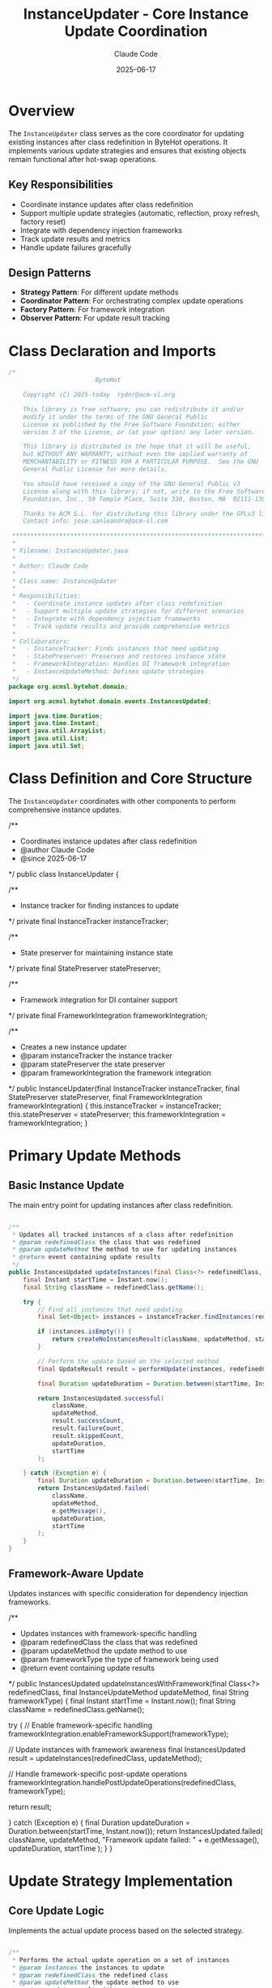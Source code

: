 #+TITLE: InstanceUpdater - Core Instance Update Coordination
#+AUTHOR: Claude Code
#+DATE: 2025-06-17

* Overview

The =InstanceUpdater= class serves as the core coordinator for updating existing instances after class redefinition in ByteHot operations. It implements various update strategies and ensures that existing objects remain functional after hot-swap operations.

** Key Responsibilities
- Coordinate instance updates after class redefinition
- Support multiple update strategies (automatic, reflection, proxy refresh, factory reset)
- Integrate with dependency injection frameworks
- Track update results and metrics
- Handle update failures gracefully

** Design Patterns
- *Strategy Pattern*: For different update methods
- *Coordinator Pattern*: For orchestrating complex update operations
- *Factory Pattern*: For framework integration
- *Observer Pattern*: For update result tracking

* Class Declaration and Imports

#+begin_src java :tangle ../bytehot/src/main/java/org/acmsl/bytehot/domain/InstanceUpdater.java
/*
                        ByteHot

    Copyright (C) 2025-today  rydnr@acm-sl.org

    This library is free software; you can redistribute it and/or
    modify it under the terms of the GNU General Public
    License as published by the Free Software Foundation; either
    version 3 of the License, or (at your option) any later version.

    This library is distributed in the hope that it will be useful,
    but WITHOUT ANY WARRANTY; without even the implied warranty of
    MERCHANTABILITY or FITNESS FOR A PARTICULAR PURPOSE.  See the GNU
    General Public License for more details.

    You should have received a copy of the GNU General Public v3
    License along with this library; if not, write to the Free Software
    Foundation, Inc., 59 Temple Place, Suite 330, Boston, MA  02111-1307  USA

    Thanks to ACM S.L. for distributing this library under the GPLv3 license.
    Contact info: jose.sanleandro@acm-sl.com

 ******************************************************************************
 *
 * Filename: InstanceUpdater.java
 *
 * Author: Claude Code
 *
 * Class name: InstanceUpdater
 *
 * Responsibilities:
 *   - Coordinate instance updates after class redefinition
 *   - Support multiple update strategies for different scenarios
 *   - Integrate with dependency injection frameworks
 *   - Track update results and provide comprehensive metrics
 *
 * Collaborators:
 *   - InstanceTracker: Finds instances that need updating
 *   - StatePreserver: Preserves and restores instance state
 *   - FrameworkIntegration: Handles DI framework integration
 *   - InstanceUpdateMethod: Defines update strategies
 */
package org.acmsl.bytehot.domain;

import org.acmsl.bytehot.domain.events.InstancesUpdated;

import java.time.Duration;
import java.time.Instant;
import java.util.ArrayList;
import java.util.List;
import java.util.Set;
#+end_src

* Class Definition and Core Structure

The =InstanceUpdater= coordinates with other components to perform comprehensive instance updates.

#+end_src

/**
 * Coordinates instance updates after class redefinition
 * @author Claude Code
 * @since 2025-06-17
 */
public class InstanceUpdater {

    /**
     * Instance tracker for finding instances to update
     */
    private final InstanceTracker instanceTracker;

    /**
     * State preserver for maintaining instance state
     */
    private final StatePreserver statePreserver;

    /**
     * Framework integration for DI container support
     */
    private final FrameworkIntegration frameworkIntegration;

    /**
     * Creates a new instance updater
     * @param instanceTracker the instance tracker
     * @param statePreserver the state preserver
     * @param frameworkIntegration the framework integration
     */
    public InstanceUpdater(final InstanceTracker instanceTracker, final StatePreserver statePreserver, 
                          final FrameworkIntegration frameworkIntegration) {
        this.instanceTracker = instanceTracker;
        this.statePreserver = statePreserver;
        this.frameworkIntegration = frameworkIntegration;
    }
#+end_src

* Primary Update Methods

** Basic Instance Update

The main entry point for updating instances after class redefinition.

#+begin_src java :tangle ../bytehot/src/main/java/org/acmsl/bytehot/domain/InstanceUpdater.java

    /**
     * Updates all tracked instances of a class after redefinition
     * @param redefinedClass the class that was redefined
     * @param updateMethod the method to use for updating instances
     * @return event containing update results
     */
    public InstancesUpdated updateInstances(final Class<?> redefinedClass, final InstanceUpdateMethod updateMethod) {
        final Instant startTime = Instant.now();
        final String className = redefinedClass.getName();
        
        try {
            // Find all instances that need updating
            final Set<Object> instances = instanceTracker.findInstances(redefinedClass);
            
            if (instances.isEmpty()) {
                return createNoInstancesResult(className, updateMethod, startTime);
            }
            
            // Perform the update based on the selected method
            final UpdateResult result = performUpdate(instances, redefinedClass, updateMethod);
            
            final Duration updateDuration = Duration.between(startTime, Instant.now());
            
            return InstancesUpdated.successful(
                className,
                updateMethod,
                result.successCount,
                result.failureCount,
                result.skippedCount,
                updateDuration,
                startTime
            );
            
        } catch (Exception e) {
            final Duration updateDuration = Duration.between(startTime, Instant.now());
            return InstancesUpdated.failed(
                className,
                updateMethod,
                e.getMessage(),
                updateDuration,
                startTime
            );
        }
    }
#+end_src

** Framework-Aware Update

Updates instances with specific consideration for dependency injection frameworks.

#+end_src

    /**
     * Updates instances with framework-specific handling
     * @param redefinedClass the class that was redefined
     * @param updateMethod the update method to use
     * @param frameworkType the type of framework being used
     * @return event containing update results
     */
    public InstancesUpdated updateInstancesWithFramework(final Class<?> redefinedClass, 
                                                        final InstanceUpdateMethod updateMethod,
                                                        final String frameworkType) {
        final Instant startTime = Instant.now();
        final String className = redefinedClass.getName();
        
        try {
            // Enable framework-specific handling
            frameworkIntegration.enableFrameworkSupport(frameworkType);
            
            // Update instances with framework awareness
            final InstancesUpdated result = updateInstances(redefinedClass, updateMethod);
            
            // Handle framework-specific post-update operations
            frameworkIntegration.handlePostUpdateOperations(redefinedClass, frameworkType);
            
            return result;
            
        } catch (Exception e) {
            final Duration updateDuration = Duration.between(startTime, Instant.now());
            return InstancesUpdated.failed(
                className,
                updateMethod,
                "Framework update failed: " + e.getMessage(),
                updateDuration,
                startTime
            );
        }
    }
#+end_src

* Update Strategy Implementation

** Core Update Logic

Implements the actual update process based on the selected strategy.

#+begin_src java :tangle ../bytehot/src/main/java/org/acmsl/bytehot/domain/InstanceUpdater.java

    /**
     * Performs the actual update operation on a set of instances
     * @param instances the instances to update
     * @param redefinedClass the redefined class
     * @param updateMethod the update method to use
     * @return update result with counts
     */
    private UpdateResult performUpdate(final Set<Object> instances, final Class<?> redefinedClass, 
                                     final InstanceUpdateMethod updateMethod) {
        int successCount = 0;
        int failureCount = 0;
        int skippedCount = 0;
        
        for (final Object instance : instances) {
            try {
                final boolean updated = updateSingleInstance(instance, redefinedClass, updateMethod);
                if (updated) {
                    successCount++;
                } else {
                    skippedCount++;
                }
            } catch (Exception e) {
                failureCount++;
                // Log the failure but continue with other instances
                System.err.println("Failed to update instance: " + e.getMessage());
            }
        }
        
        return new UpdateResult(successCount, failureCount, skippedCount);
    }
#+end_src

** Single Instance Update

Handles the update of an individual instance based on the selected strategy.

#+end_src

    /**
     * Updates a single instance using the specified method
     * @param instance the instance to update
     * @param redefinedClass the redefined class
     * @param updateMethod the update method to use
     * @return true if the instance was updated, false if skipped
     * @throws InstanceUpdateException if the update fails
     */
    private boolean updateSingleInstance(final Object instance, final Class<?> redefinedClass, 
                                        final InstanceUpdateMethod updateMethod) throws InstanceUpdateException {
        
        switch (updateMethod) {
            case AUTOMATIC:
                return performAutomaticUpdate(instance, redefinedClass);
                
            case REFLECTION:
                return performReflectionUpdate(instance, redefinedClass);
                
            case PROXY_REFRESH:
                return performProxyRefresh(instance, redefinedClass);
                
            case FACTORY_RESET:
                return performFactoryReset(instance, redefinedClass);
                
            case NO_UPDATE:
                return false; // Skip this instance
                
            default:
                throw new InstanceUpdateException("Unknown update method: " + updateMethod, null);
        }
    }
#+end_src

* Update Strategy Implementations

** Automatic Update

Attempts to automatically update the instance using the best available method.

#+begin_src java :tangle ../bytehot/src/main/java/org/acmsl/bytehot/domain/InstanceUpdater.java

    /**
     * Performs automatic update by trying the most appropriate method
     * @param instance the instance to update
     * @param redefinedClass the redefined class
     * @return true if update was successful
     * @throws InstanceUpdateException if all update methods fail
     */
    private boolean performAutomaticUpdate(final Object instance, final Class<?> redefinedClass) 
            throws InstanceUpdateException {
        
        // Try reflection-based update first (safest)
        try {
            return performReflectionUpdate(instance, redefinedClass);
        } catch (InstanceUpdateException e) {
            // Fall back to proxy refresh if reflection fails
            try {
                return performProxyRefresh(instance, redefinedClass);
            } catch (InstanceUpdateException e2) {
                // Last resort: factory reset
                return performFactoryReset(instance, redefinedClass);
            }
        }
    }
#+end_src

** Reflection-Based Update

Updates the instance using reflection to modify internal state.

#+end_src

    /**
     * Updates instance using reflection to preserve and restore state
     * @param instance the instance to update
     * @param redefinedClass the redefined class
     * @return true if update was successful
     * @throws InstanceUpdateException if reflection update fails
     */
    private boolean performReflectionUpdate(final Object instance, final Class<?> redefinedClass) 
            throws InstanceUpdateException {
        
        try {
            // Preserve current state
            final Object preservedState = statePreserver.preserveState(instance);
            
            // Restore state after class redefinition
            statePreserver.restoreState(instance, preservedState);
            
            return true;
            
        } catch (Exception e) {
            throw new InstanceUpdateException("Reflection-based update failed for instance of " + 
                                            redefinedClass.getName(), e);
        }
    }
#+end_src

** Proxy Refresh

Refreshes proxy instances that may be affected by class redefinition.

#+begin_src java :tangle ../bytehot/src/main/java/org/acmsl/bytehot/domain/InstanceUpdater.java

    /**
     * Refreshes proxy instances after class redefinition
     * @param instance the instance to refresh
     * @param redefinedClass the redefined class
     * @return true if refresh was successful
     * @throws InstanceUpdateException if proxy refresh fails
     */
    private boolean performProxyRefresh(final Object instance, final Class<?> redefinedClass) 
            throws InstanceUpdateException {
        
        try {
            // Check if this is a proxy instance
            if (isProxyInstance(instance)) {
                // Refresh the proxy to use the new class definition
                refreshProxy(instance, redefinedClass);
                return true;
            } else {
                // Not a proxy, skip this update method
                return false;
            }
            
        } catch (Exception e) {
            throw new InstanceUpdateException("Proxy refresh failed for instance of " + 
                                            redefinedClass.getName(), e);
        }
    }
#+end_src

** Factory Reset

Recreates the instance using factory methods or dependency injection.

#+end_src

    /**
     * Performs factory reset by recreating the instance
     * @param instance the instance to reset
     * @param redefinedClass the redefined class
     * @return true if factory reset was successful
     * @throws InstanceUpdateException if factory reset fails
     */
    private boolean performFactoryReset(final Object instance, final Class<?> redefinedClass) 
            throws InstanceUpdateException {
        
        try {
            // Use framework integration to recreate the instance
            final Object newInstance = frameworkIntegration.recreateInstance(instance, redefinedClass);
            
            if (newInstance != null) {
                // Replace the old instance with the new one in the framework
                frameworkIntegration.replaceInstance(instance, newInstance);
                return true;
            } else {
                return false;
            }
            
        } catch (Exception e) {
            throw new InstanceUpdateException("Factory reset failed for instance of " + 
                                            redefinedClass.getName(), e);
        }
    }
#+end_src

* Utility Methods

** Instance Type Detection

Helper methods for determining instance characteristics.

#+begin_src java :tangle ../bytehot/src/main/java/org/acmsl/bytehot/domain/InstanceUpdater.java

    /**
     * Checks if an instance is a proxy
     * @param instance the instance to check
     * @return true if the instance is a proxy
     */
    private boolean isProxyInstance(final Object instance) {
        // Check for common proxy indicators
        final String className = instance.getClass().getName();
        return className.contains("$Proxy") || 
               className.contains("$$") || 
               className.contains("CGLIB") ||
               className.contains("ByteBuddy");
    }

    /**
     * Refreshes a proxy instance
     * @param instance the proxy instance
     * @param redefinedClass the redefined class
     * @throws Exception if refresh fails
     */
    private void refreshProxy(final Object instance, final Class<?> redefinedClass) throws Exception {
        // Implementation would depend on the specific proxy framework
        // This is a placeholder for the actual proxy refresh logic
        System.out.println("Refreshing proxy for " + redefinedClass.getName());
    }
#+end_src

** Result Creation

Helper methods for creating result events.

#+end_src

    /**
     * Creates a result for when no instances are found
     * @param className the class name
     * @param updateMethod the update method
     * @param startTime when the operation started
     * @return instances updated event
     */
    private InstancesUpdated createNoInstancesResult(final String className, final InstanceUpdateMethod updateMethod, 
                                                   final Instant startTime) {
        final Duration updateDuration = Duration.between(startTime, Instant.now());
        return InstancesUpdated.successful(
            className,
            updateMethod,
            0, // successCount
            0, // failureCount
            0, // skippedCount
            updateDuration,
            startTime
        );
    }
#+end_src

* Inner Classes

** Update Result

Internal class for tracking update operation results.

#+begin_src java :tangle ../bytehot/src/main/java/org/acmsl/bytehot/domain/InstanceUpdater.java

    /**
     * Internal class for tracking update results
     */
    private static class UpdateResult {
        final int successCount;
        final int failureCount;
        final int skippedCount;
        
        UpdateResult(final int successCount, final int failureCount, final int skippedCount) {
            this.successCount = successCount;
            this.failureCount = failureCount;
            this.skippedCount = skippedCount;
        }
    }
}
#+end_src

* Usage Examples

** Basic Instance Update

#+end_src
InstanceUpdater updater = new InstanceUpdater(instanceTracker, statePreserver, frameworkIntegration);

// Update instances after class redefinition
Class<?> redefinedClass = MyService.class;
InstancesUpdated result = updater.updateInstances(redefinedClass, InstanceUpdateMethod.AUTOMATIC);

if (result.isSuccessful()) {
    System.out.printf("Successfully updated %d instances\n", result.getSuccessCount());
} else {
    System.err.printf("Update failed: %s\n", result.getErrorMessage());
}
#+end_src

** Framework-Aware Update

#+begin_src java
// Update instances with Spring framework support
InstancesUpdated result = updater.updateInstancesWithFramework(
    MyService.class, 
    InstanceUpdateMethod.FACTORY_RESET,
    "Spring"
);

// Check detailed results
System.out.printf("Success: %d, Failed: %d, Skipped: %d\n", 
    result.getSuccessCount(), 
    result.getFailureCount(), 
    result.getSkippedCount()
);
#+end_src

** Strategy Selection

#+end_src
// Choose update strategy based on class characteristics
InstanceUpdateMethod strategy;
if (isStatelessService(targetClass)) {
    strategy = InstanceUpdateMethod.FACTORY_RESET;
} else if (hasComplexState(targetClass)) {
    strategy = InstanceUpdateMethod.REFLECTION;
} else {
    strategy = InstanceUpdateMethod.AUTOMATIC;
}

InstancesUpdated result = updater.updateInstances(targetClass, strategy);
#+end_src

* Architecture Notes

** Strategy Pattern Implementation
- Clean separation of update strategies
- Fallback mechanisms for failed strategies
- Extensible design for adding new update methods
- Context-aware strategy selection

** Framework Integration
- Pluggable framework support through FrameworkIntegration
- Support for common DI frameworks (Spring, CDI, Guice)
- Factory method integration for instance recreation
- Proxy handling for AOP frameworks

** Error Handling
- Graceful degradation when updates fail
- Detailed error reporting with context
- Continuation of updates even when individual instances fail
- Comprehensive metrics for monitoring and debugging